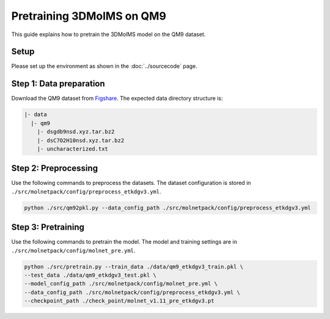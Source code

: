 Pretraining 3DMolMS on QM9
========================

This guide explains how to pretrain the 3DMolMS model on the QM9 dataset.

Setup
-----

Please set up the environment as shown in the :doc:`../sourcecode` page.

**Step 1**: Data preparation
----------------------------

Download the QM9 dataset from `Figshare <https://figshare.com/collections/Quantum_chemistry_structures_and_properties_of_134_kilo_molecules/978904>`_. The expected data directory structure is:

.. code-block:: text

   |- data
     |- qm9
       |- dsgdb9nsd.xyz.tar.bz2
       |- dsC7O2H10nsd.xyz.tar.bz2
       |- uncharacterized.txt

**Step 2**: Preprocessing
-------------------------

Use the following commands to preprocess the datasets. The dataset configuration is stored in ``./src/molnetpack/config/preprocess_etkdgv3.yml``.

.. code-block:: bash

   python ./src/qm92pkl.py --data_config_path ./src/molnetpack/config/preprocess_etkdgv3.yml 

**Step 3**: Pretraining
-----------------------

Use the following commands to pretrain the model. The model and training settings are in ``./src/molnetpack/config/molnet_pre.yml``.

.. code-block:: bash

   python ./src/pretrain.py --train_data ./data/qm9_etkdgv3_train.pkl \
   --test_data ./data/qm9_etkdgv3_test.pkl \
   --model_config_path ./src/molnetpack/config/molnet_pre.yml \
   --data_config_path ./src/molnetpack/config/preprocess_etkdgv3.yml \
   --checkpoint_path ./check_point/molnet_v1.11_pre_etkdgv3.pt